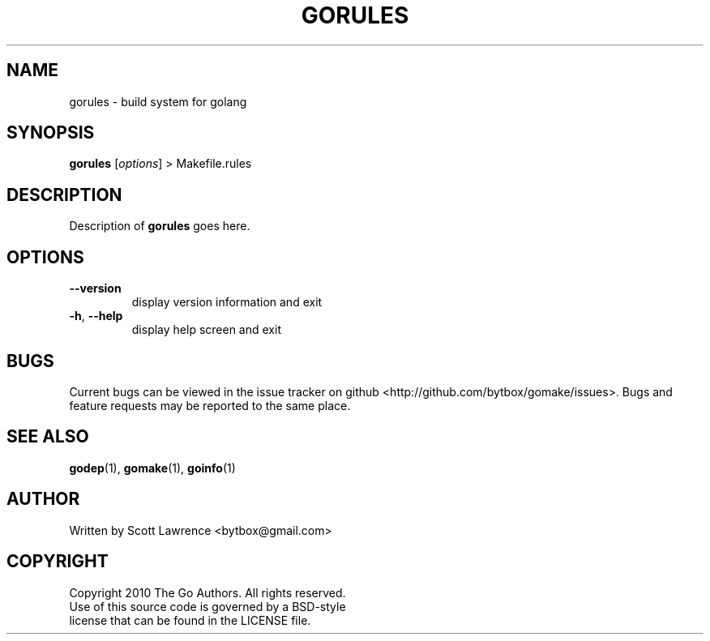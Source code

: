 .TH GORULES "1" "August 2010" "GoMake 0.2.2" "Golang Programmer's Toolset"
.SH NAME
gorules \- build system for golang
.SH SYNOPSIS
.B gorules 
[\fIoptions\fR] > Makefile.rules
.SH DESCRIPTION
Description of \fBgorules\fR goes here.
.SH OPTIONS
.TP
\fB\-\-version\fR
display version information and exit
.TP
\fB\-h\fR, \fB\-\-help\fR
display help screen and exit
.SH BUGS
Current bugs can be viewed in the issue tracker on github
<http://github.com/bytbox/gomake/issues>. Bugs and feature requests may be
reported to the same place.
.SH SEE ALSO
\fBgodep\fR(1), \fBgomake\fR(1), \fBgoinfo\fR(1)
.SH AUTHOR
Written by Scott Lawrence <bytbox@gmail.com>
.SH COPYRIGHT
Copyright 2010 The Go Authors. All rights reserved.
.br
Use of this source code is governed by a BSD-style
.br
license that can be found in the LICENSE file.
